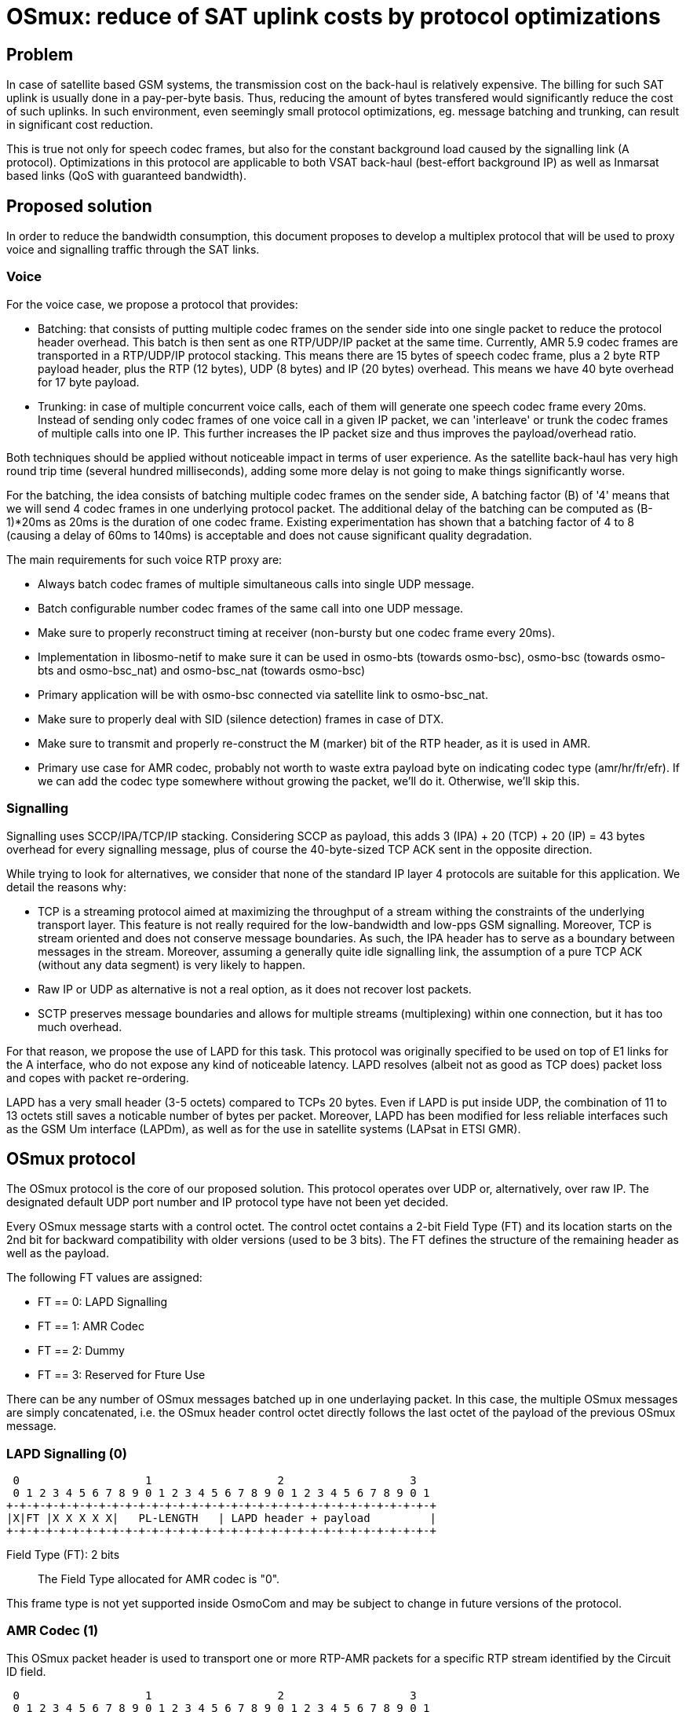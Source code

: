 [[osmux]]
= OSmux: reduce of SAT uplink costs by protocol optimizations

== Problem

In case of satellite based GSM systems, the transmission cost on the back-haul
is relatively expensive. The billing for such SAT uplink is usually done in a
pay-per-byte basis. Thus, reducing the amount of bytes transfered would
significantly reduce the cost of such uplinks. In such environment, even
seemingly small protocol optimizations, eg. message batching and trunking, can
result in significant cost reduction.

This is true not only for speech codec frames, but also for the constant
background load caused by the signalling link (A protocol). Optimizations in
this protocol are applicable to both VSAT back-haul (best-effort background IP)
as well as Inmarsat based links (QoS with guaranteed bandwidth).

== Proposed solution

In order to reduce the bandwidth consumption, this document proposes to develop
a multiplex protocol that will be used to proxy voice and signalling traffic
through the SAT links.

=== Voice

For the voice case, we propose a protocol that provides:

* Batching: that consists of putting multiple codec frames on the sender side
  into one single packet to reduce the protocol header overhead. This batch
  is then sent as one RTP/UDP/IP packet at the same time. Currently, AMR 5.9
  codec frames are transported in a RTP/UDP/IP protocol stacking. This means
  there are 15 bytes of speech codec frame, plus a 2 byte RTP payload header,
  plus the RTP (12 bytes), UDP (8 bytes) and IP (20 bytes) overhead. This means
  we have 40 byte overhead for 17 byte payload.

* Trunking: in case of multiple concurrent voice calls, each of them will
  generate one speech codec frame every 20ms. Instead of sending only codec
  frames of one voice call in a given IP packet, we can 'interleave' or trunk
  the codec frames of multiple calls into one IP. This further increases the
  IP packet size and thus improves the payload/overhead ratio.

Both techniques should be applied without noticeable impact in terms of user
experience. As the satellite back-haul has very high round trip time (several
hundred milliseconds), adding some more delay is not going to make things
significantly worse.

For the batching, the idea consists of batching multiple codec frames on the
sender side, A batching factor (B) of '4' means that we will send 4 codec
frames in one underlying protocol packet. The additional delay of the batching
can be computed as (B-1)*20ms as 20ms is the duration of one codec frame.
Existing experimentation has shown that a batching factor of 4 to 8 (causing a
delay of 60ms to 140ms) is acceptable and does not cause significant quality
degradation.

The main requirements for such voice RTP proxy are:

* Always batch codec frames of multiple simultaneous calls into single UDP
  message.

* Batch configurable number codec frames of the same call into one UDP
  message.

* Make sure to properly reconstruct timing at receiver (non-bursty but
  one codec frame every 20ms).

* Implementation in libosmo-netif to make sure it can be used
  in osmo-bts (towards osmo-bsc), osmo-bsc (towards osmo-bts and
  osmo-bsc_nat) and osmo-bsc_nat (towards osmo-bsc)

* Primary application will be with osmo-bsc connected via satellite link to
  osmo-bsc_nat.

* Make sure to properly deal with SID (silence detection) frames in case
  of DTX.

* Make sure to transmit and properly re-construct the M (marker) bit of
  the RTP header, as it is used in AMR.

* Primary use case for AMR codec, probably not worth to waste extra
  payload byte on indicating codec type (amr/hr/fr/efr). If we can add
  the codec type somewhere without growing the packet, we'll do it.
  Otherwise, we'll skip this.

=== Signalling

Signalling uses SCCP/IPA/TCP/IP stacking. Considering SCCP as payload, this
adds 3 (IPA) + 20 (TCP) + 20 (IP) = 43 bytes overhead for every signalling
message, plus of course the 40-byte-sized TCP ACK sent in the opposite
direction.

While trying to look for alternatives, we consider that none of the standard IP
layer 4 protocols are suitable for this application. We detail the reasons
why:

* TCP is a streaming protocol aimed at maximizing the throughput of a stream
  withing the constraints of the underlying transport layer.  This feature is
  not really required for the low-bandwidth and low-pps GSM signalling.
  Moreover, TCP is stream oriented and does not conserve message boundaries.
  As such, the IPA header has to serve as a boundary between messages in the
  stream. Moreover, assuming a generally quite idle signalling link, the
  assumption of a pure TCP ACK (without any data segment) is very likely to
  happen.

* Raw IP or UDP as alternative is not a real option, as it does not recover
  lost packets.

* SCTP preserves message boundaries and allows for multiple streams
  (multiplexing) within one connection, but it has too much overhead.

For that reason, we propose the use of LAPD for this task. This protocol was
originally specified to be used on top of E1 links for the A interface, who
do not expose any kind of noticeable latency. LAPD resolves (albeit not as
good as TCP does) packet loss and copes with packet re-ordering.

LAPD has a very small header (3-5 octets) compared to TCPs 20 bytes.  Even if
LAPD is put inside UDP, the combination of 11 to 13 octets still saves a
noticable number of bytes per packet. Moreover, LAPD has been modified for less
reliable interfaces such as the GSM Um interface (LAPDm), as well as for the
use in satellite systems (LAPsat in ETSI GMR).

== OSmux protocol

The OSmux protocol is the core of our proposed solution. This protocol operates
over UDP or, alternatively, over raw IP. The designated default UDP port number
and IP protocol type have not been yet decided.

Every OSmux message starts with a control octet. The control octet contains a
2-bit Field Type (FT) and its location starts on the 2nd bit for backward
compatibility with older versions (used to be 3 bits). The FT defines the
structure of the remaining header as well as the payload.

The following FT values are assigned:

* FT == 0: LAPD Signalling
* FT == 1: AMR Codec
* FT == 2: Dummy
* FT == 3: Reserved for Fture Use

There can be any number of OSmux messages batched up in one underlaying packet.
In this case, the multiple OSmux messages are simply concatenated, i.e. the
OSmux header control octet directly follows the last octet of the payload of the
previous OSmux message.


=== LAPD Signalling (0)

 0                   1                   2                   3
 0 1 2 3 4 5 6 7 8 9 0 1 2 3 4 5 6 7 8 9 0 1 2 3 4 5 6 7 8 9 0 1
+-+-+-+-+-+-+-+-+-+-+-+-+-+-+-+-+-+-+-+-+-+-+-+-+-+-+-+-+-+-+-+-+
|X|FT |X X X X X|   PL-LENGTH   | LAPD header + payload         |
+-+-+-+-+-+-+-+-+-+-+-+-+-+-+-+-+-+-+-+-+-+-+-+-+-+-+-+-+-+-+-+-+

Field Type (FT): 2 bits::
The Field Type allocated for AMR codec is "0".

This frame type is not yet supported inside OsmoCom and may be subject to
change in future versions of the protocol.


=== AMR Codec (1)

This OSmux packet header is used to transport one or more RTP-AMR packets for a
specific RTP stream identified by the Circuit ID field.

 0                   1                   2                   3
 0 1 2 3 4 5 6 7 8 9 0 1 2 3 4 5 6 7 8 9 0 1 2 3 4 5 6 7 8 9 0 1
+-+-+-+-+-+-+-+-+-+-+-+-+-+-+-+-+-+-+-+-+-+-+-+-+-+-+-+-+-+-+-+-+
|M|FT | CTR |F|Q| Red. TS/SeqNR |  Circuit ID   |AMR FT |AMR CMR|
+-+-+-+-+-+-+-+-+-+-+-+-+-+-+-+-+-+-+-+-+-+-+-+-+-+-+-+-+-+-+-+-+

Marker (M): 1 bit::
This is a 1:1 mapping from the RTP Marker (M) bit as specified in RFC3550
Section 5.1 (RTP) as well as RFC3267 Section 4.1 (RTP-AMR). In AMR, the Marker
is used to indicate the beginning of a talk-spurt, i.e. the end of a silence
period. In case more than one AMR frame from the specific stream is batched into
this OSmux header, it is guaranteed that the first AMR frame is the first in the
talkspurt.

Field Type (FT): 2 bits::
The Field Type allocated for AMR codec is "1".

Frame Counter (CTR): 2 bits::
Provides the number of batched AMR payloads (starting 0) after the header. For
instance, if there are 2 AMR payloads batched, CTR will be "1".

AMR-F (F): 1 bit::
This is a 1:1 mapping from the AMR F field in RFC3267 Section 4.3.2. In case
there are multiple AMR codec frames with different F bit batched together, we
only use the last F and ignore any previous F.

AMR-Q (Q): 1 bit::
This is a 1:1 mapping from the AMR Q field (Frame quality indicator) in RFC3267
Section 4.3.2. In case there are multiple AMR codec frames with different Q bit
batched together, we only use the last Q and ignore any previous Q.

Circuit ID Code (CIC): 8 bits::
Identifies the Circuit (Voice call), which in RTP is identified by {srcip,
srcport, dstip, dstport, ssrc}.

Reduced/Combined Timestamp and Sequence Number (RCTS): 8 bits::
Resembles a combination of the RTP timestamp and sequence number. In the GSM
system, speech codec frames are generated at a rate of 20ms.  Thus, there is no
need to have independent timestamp and sequence numbers (related to a 8kHz
clock) as specified in AMR-RTP.

AMR Codec Mode Request (AMR-FT): 4 bits::
This is a mapping from te AMR FT field (Frame type index) in RFC3267 Section
4.3.2. The length of each codec frame needs to be determined from this field. It
is thus guaranteed that all frames for a specific stream in an OSmux batch are
of the same AMR type.

AMR Codec Mode Request (AMR-CMR): 4 bits::
The RTP AMR payload header as specified in RFC3267 contains a 4-bit CMR field.
Rather than transporting it in a separate octet, we squeeze it in the lower four
bits of the clast octet.  In case there are multiple AMR codec frames with
different CMR, we only use the last CMR and ignore any previous CMR.

==== Additional considerations

* It can be assumed that all OSmux frames of type AMR Codec contain at least 1
  AMR frame.
* Given a batch factor of N frames (N>1), it can not be assumed that the amount
  of AMR frames in any OSmux frame will always be N, due to some restrictions
  mentioned above. For instance, a sender can decide to send before queueing the
  expected N frames due to timing issues, or to conform with the restriction
  that the first AMR frame in the batch must be the first in the talkspurt
  (Marker M bit).


=== Dummy (2)

This kind of frame is used for NAT traversal. If a peer is behind a NAT, its
source port specified in SDP will be a private port not accessible from the
outside. Before other peers are able to send any packet to it, they require the
mapping between the private and the public port to be set by the firewall,
otherwise the firewall will most probably drop the incoming messages or send it
to a wrong destination. The firewall in most cases won't create a mapping until
the peer behind the NAT sends a packet to the peer residing outside.

In this scenario, if the peer behind the nat is expecting to receive but never
transmit audio, no packets will ever reach him. To solve this, the peer sends
dummy packets to let the firewall create the port mapping. When the other peers
receive this dummy packet, they can infer the relation between the original
private port and the public port and start sending packets to it.

When opening a connection, the peer is expected to send dummy packets until it
starts sending real audio, at which point dummy packets are not needed anymore.

 0                   1                   2                   3
 0 1 2 3 4 5 6 7 8 9 0 1 2 3 4 5 6 7 8 9 0 1 2 3 4 5 6 7 8 9 0 1
+-+-+-+-+-+-+-+-+-+-+-+-+-+-+-+-+-+-+-+-+-+-+-+-+-+-+-+-+-+-+-+-+
|X|FT | CTR |X X|X X X X X X X X X| Circuit ID  |AMR FT |X X X X|
+-+-+-+-+-+-+-+-+-+-+-+-+-+-+-+-+-+-+-+-+-+-+-+-+-+-+-+-+-+-+-+-+

Field Type (FT): 2 bits::
The Field Type allocated for AMR codec is "2".

Frame Counter (CTR): 2 bits::
Provides the number of dummy batched AMR payloads (starting 0) after the header.
For instance, if there are 2 AMR payloads batched, CTR will be "1".

Circuit ID Code (CIC): 8 bits::
Identifies the Circuit (Voice call), which in RTP is identified by {srcip,
srcport, dstip, dstport, ssrc}.

AMR Codec Mode Request (AMR-FT): 4 bits::
This field must contain any valid value described in the AMR FT field (Frame
type index) in RFC3267 Section 4.3.2.

==== Additional considerations

* After the header, additional padding needs to be allocated to conform with CTR
and AMR FT fields. For instance, if CTR is 0 and AMR FT is AMR 6.9, a padding
of 17 bytes is to be allocated after the header.

* On receival of this kind of OSmux frame, it's usually enough for the reader to
  discard the header plus the calculated padding and keep operating.


== Evaluation: Expected traffic savings

The following figure shows the traffic saving (in %) depending on the number
of concurrent numbers of callings (asumming trunking but no batching at all):
----
  Traffic savings (%)
  100 ++-------+-------+--------+--------+-------+--------+-------+-------++
      +        +       +        +        +       +   batch factor 1 **E*** +
      |                                                                    |
   80 ++                                                                  ++
      |                                                                    |
      |                                                                    |
      |                                                       ****E********E
   60 ++                             ****E*******E********E***            ++
      |                       **E****                                      |
      |                   ****                                             |
   40 ++              *E**                                                ++
      |             **                                                     |
      |           **                                                       |
      |         **                                                         |
   20 ++       E                                                          ++
      |                                                                    |
      +        +       +        +        +       +        +       +        +
    0 ++-------+-------+--------+--------+-------+--------+-------+-------++
      0        1       2        3        4       5        6       7        8
                                Concurrent calls
----

The results shows a saving of 15.79% with only one concurrent call, that
quickly improves with more concurrent calls (due to trunking).

We also provide the expected results by batching 4 messages for a single call:
----
  Traffic savings (%)
  100 ++-------+-------+--------+--------+-------+--------+-------+-------++
      +        +       +        +        +       +   batch factor 4 **E*** +
      |                                                                    |
   80 ++                                                                  ++
      |                                                                    |
      |                                                                    |
      |                     ****E********E*******E********E*******E********E
   60 ++           ****E****                                              ++
      |        E***                                                        |
      |                                                                    |
   40 ++                                                                  ++
      |                                                                    |
      |                                                                    |
      |                                                                    |
   20 ++                                                                  ++
      |                                                                    |
      +        +       +        +        +       +        +       +        +
    0 ++-------+-------+--------+--------+-------+--------+-------+-------++
      0        1       2        3        4       5        6       7        8
                                Concurrent calls
----

The results show a saving of 56.68% with only one concurrent call. Trunking
slightly improves the situation with more concurrent calls.

We also provide the figure with batching factor of 8:
----
  Traffic savings (%)
  100 ++-------+-------+--------+--------+-------+--------+-------+-------++
      +        +       +        +        +       +   batch factor 8 **E*** +
      |                                                                    |
   80 ++                                                                  ++
      |                                                                    |
      |                                               ****E*******E********E
      |            ****E********E********E*******E****                     |
   60 ++       E***                                                       ++
      |                                                                    |
      |                                                                    |
   40 ++                                                                  ++
      |                                                                    |
      |                                                                    |
      |                                                                    |
   20 ++                                                                  ++
      |                                                                    |
      +        +       +        +        +       +        +       +        +
    0 ++-------+-------+--------+--------+-------+--------+-------+-------++
      0        1       2        3        4       5        6       7        8
                                Concurrent calls
----

That shows very little improvement with regards to batching 4 messages.
Still, we risk to degrade user experience. Thus, we consider a batching factor
of 3 and 4 is adecuate.

== Other proposed follow-up works

The following sections describe features that can be considered in the mid-run
to be included in the OSmux infrastructure. They will be considered for future
proposals as extensions to this work. Therefore, they are NOT included in
this proposal.

=== Encryption

Voice streams within OSmux can be encrypted in a similar manner to SRTP
(RFC3711). The only potential problem is the use of a reduced sequence number,
as it wraps in (20ms * 2^256 * B), i.e. 5.12s to 40.96s. However, as the
receiver knows at which rate the codec frames are generated at the sender, he
should be able to compute how much time has passed using his own timebase.

Another alternative can be the use of DTLS (RFC 6347) that can be used to
secure datagram traffic using TLS facilities (libraries like openssl and
gnutls already support this).

=== Multiple OSmux messages in one packet

In case there is already at least one active voice call, there will be
regular transmissions of voice codec frames.  Depending on the batching
factor, they will be sent every 70ms to 140ms.  The size even of a
batched (and/or trunked) codec message is still much lower than the MTU.

Thus, any signalling (related or unrelated to the call causing the codec
stream) can just be piggy-backed to the packets containing the voice
codec frames.
